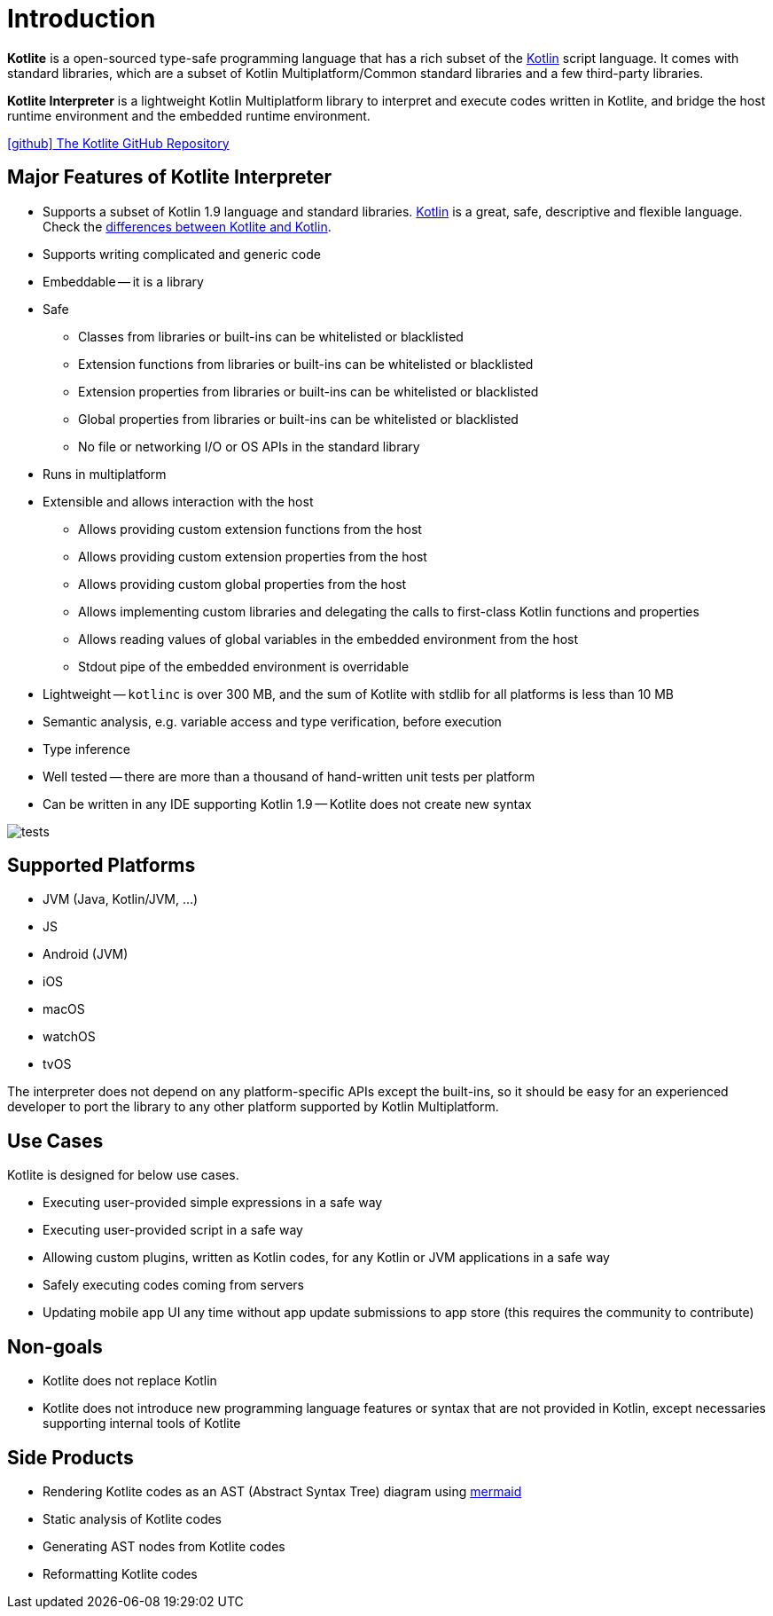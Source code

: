 = Introduction

*Kotlite* is a open-sourced type-safe programming language that has a rich subset of the https://kotlinlang.org/[Kotlin] script language. It comes with standard libraries, which are a subset of Kotlin Multiplatform/Common standard libraries and a few third-party libraries.

*Kotlite Interpreter* is a lightweight Kotlin Multiplatform library to interpret and execute codes written in Kotlite, and bridge the host runtime environment and the embedded runtime environment.

https://github.com/sunny-chung/kotlite/[icon:github[] The Kotlite GitHub Repository]

== Major Features of Kotlite Interpreter

* Supports a subset of Kotlin 1.9 language and standard libraries. https://kotlinlang.org/[Kotlin] is a great, safe, descriptive and flexible language. Check the <<_language, differences between Kotlite and Kotlin>>.
* Supports writing complicated and generic code
* Embeddable -- it is a library
* Safe
** Classes from libraries or built-ins can be whitelisted or blacklisted
** Extension functions from libraries or built-ins can be whitelisted or blacklisted
** Extension properties from libraries or built-ins can be whitelisted or blacklisted
** Global properties from libraries or built-ins can be whitelisted or blacklisted
** No file or networking I/O or OS APIs in the standard library
* Runs in multiplatform
* Extensible and allows interaction with the host
** Allows providing custom extension functions from the host
** Allows providing custom extension properties from the host
** Allows providing custom global properties from the host
** Allows implementing custom libraries and delegating the calls to first-class Kotlin functions and properties
** Allows reading values of global variables in the embedded environment from the host
** Stdout pipe of the embedded environment is overridable
* Lightweight -- `kotlinc` is over 300 MB, and the sum of Kotlite with stdlib for all platforms is less than 10 MB
* Semantic analysis, e.g. variable access and type verification, before execution
* Type inference
* Well tested -- there are more than a thousand of hand-written unit tests per platform
* Can be written in any IDE supporting Kotlin 1.9 -- Kotlite does not create new syntax

image::img/tests.png[]

== Supported Platforms

- JVM (Java, Kotlin/JVM, ...)
- JS
- Android (JVM)
- iOS
- macOS
- watchOS
- tvOS

The interpreter does not depend on any platform-specific APIs except the built-ins, so it should be easy for an experienced developer to port the library to any other platform supported by Kotlin Multiplatform.

== Use Cases

Kotlite is designed for below use cases.

* Executing user-provided simple expressions in a safe way
* Executing user-provided script in a safe way
* Allowing custom plugins, written as Kotlin codes, for any Kotlin or JVM applications in a safe way
* Safely executing codes coming from servers
* Updating mobile app UI any time without app update submissions to app store (this requires the community to contribute)

== Non-goals

* Kotlite does not replace Kotlin
* Kotlite does not introduce new programming language features or syntax that are not provided in Kotlin, except necessaries supporting internal tools of Kotlite

== Side Products

* Rendering Kotlite codes as an AST (Abstract Syntax Tree) diagram using https://github.com/mermaid-js/mermaid[mermaid]
* Static analysis of Kotlite codes
* Generating AST nodes from Kotlite codes
* Reformatting Kotlite codes
